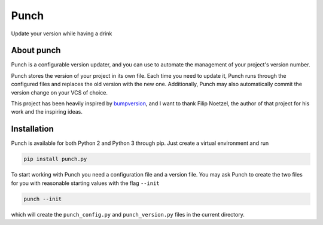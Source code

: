 Punch
=====

|Build Status| |Version|

Update your version while having a drink

About punch
-----------

Punch is a configurable version updater, and you can use to automate the
management of your project's version number.

Punch stores the version of your project in its own file. Each time you
need to update it, Punch runs through the configured files and replaces
the old version with the new one. Additionally, Punch may also
automatically commit the version change on your VCS of choice.

This project has been heavily inspired by
`bumpversion <https://github.com/peritus/bumpversion>`__, and I want to
thank Filip Noetzel, the author of that project for his work and the
inspiring ideas.

Installation
------------

Punch is available for both Python 2 and Python 3 through pip. Just
create a virtual environment and run

.. code:: sh

    pip install punch.py

To start working with Punch you need a configuration file and a version
file. You may ask Punch to create the two files for you with reasonable
starting values with the flag ``--init``

.. code:: sh

    punch --init

which will create the ``punch_config.py`` and ``punch_version.py`` files
in the current directory.

.. |Build Status| image:: https://travis-ci.org/lgiordani/punch.svg?branch=master
   :target: https://travis-ci.org/lgiordani/punch
.. |Version| image:: https://img.shields.io/pypi/v/punch.py.svg
   :target: https://github.com/lgiordani/punch
